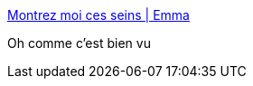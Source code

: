 :jbake-type: post
:jbake-status: published
:jbake-title: Montrez moi ces seins | Emma
:jbake-tags: liberté,_mois_sept.,_année_2016
:jbake-date: 2016-09-01
:jbake-depth: ../
:jbake-uri: shaarli/1472722825000.adoc
:jbake-source: https://nicolas-delsaux.hd.free.fr/Shaarli?searchterm=https%3A%2F%2Femmaclit.com%2F2016%2F08%2F27%2Fmontrez-moi-ces-seins%2F&searchtags=libert%C3%A9+_mois_sept.+_ann%C3%A9e_2016
:jbake-style: shaarli

https://emmaclit.com/2016/08/27/montrez-moi-ces-seins/[Montrez moi ces seins | Emma]

Oh comme c'est bien vu
